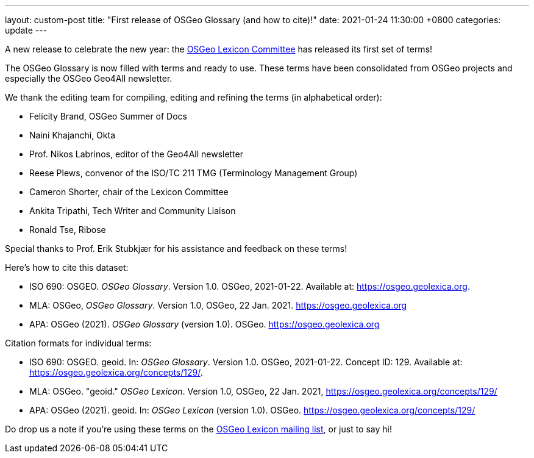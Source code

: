 ---
layout: custom-post
title:  "First release of OSGeo Glossary (and how to cite)!"
date:   2021-01-24 11:30:00 +0800
categories: update
---

A new release to celebrate the new year:
the https://wiki.osgeo.org/wiki/Lexicon_Committee[OSGeo Lexicon Committee]
has released its first set of terms!

The OSGeo Glossary is now filled with terms and ready to use.
These terms have been consolidated from OSGeo projects and
especially the OSGeo Geo4All newsletter.

We thank the editing team for compiling, editing and refining
the terms (in alphabetical order):

* Felicity Brand, OSGeo Summer of Docs
* Naini Khajanchi, Okta
* Prof. Nikos Labrinos, editor of the Geo4All newsletter
* Reese Plews, convenor of the ISO/TC 211 TMG (Terminology Management Group)
* Cameron Shorter, chair of the Lexicon Committee
* Ankita Tripathi, Tech Writer and Community Liaison
* Ronald Tse, Ribose

Special thanks to Prof. Erik Stubkjær for his assistance
and feedback on these terms!

Here's how to cite this dataset:

* ISO 690: OSGEO. _OSGeo Glossary_. Version 1.0. OSGeo, 2021-01-22. Available at: https://osgeo.geolexica.org.
* MLA: OSGeo, _OSGeo Glossary_. Version 1.0, OSGeo, 22 Jan. 2021. https://osgeo.geolexica.org
* APA: OSGeo (2021). _OSGeo Glossary_ (version 1.0). OSGeo. https://osgeo.geolexica.org

Citation formats for individual terms:

* ISO 690: OSGEO. geoid. In: _OSGeo Glossary_. Version 1.0. OSGeo, 2021-01-22. Concept ID: 129. Available at: https://osgeo.geolexica.org/concepts/129/.
* MLA: OSGeo. "geoid." _OSGeo Lexicon_. Version 1.0, OSGeo, 22 Jan. 2021, https://osgeo.geolexica.org/concepts/129/
* APA: OSGeo (2021). geoid. In: _OSGeo Lexicon_ (version 1.0). OSGeo. https://osgeo.geolexica.org/concepts/129/

Do drop us a note if you're using these terms on the
mailto:lexicon@lists.osgeo.org[OSGeo Lexicon mailing list],
or just to say hi!
